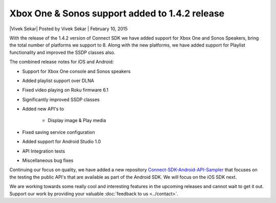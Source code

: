 Xbox One & Sonos support added to 1.4.2 release
===============================================

\|Vivek Sekar| Posted by Vivek Sekar \| February 10, 2015

With the release of the 1.4.2 version of Connect SDK we have added
support for Xbox One and Sonos Speakers, bring the total number of
platforms we support to 8. Along with the new platforms, we have added
support for Playlist functionality and improved the SSDP classes also.

The combined release notes for iOS and Android:

* Support for Xbox One console and Sonos speakers
* Added playlist support over DLNA
* Fixed video playing on Roku firmware 6.1
* Significantly improved SSDP classes
* Added new API's to

   * Display image & Play media

* Fixed saving service configuration
* Added support for Android Studio 1.0
* API Integration tests
* Miscellaneous bug fixes

Continuing our focus on quality, we have added a new repository
`Connect-SDK-Android-API-Sampler`_ that focuses on the testing the
public API's that are available as part of the Android SDK. We will
focus on the iOS SDK next.

We are working towards some really cool and interesting features in the
upcoming releases and cannot wait to get it out. Support our work by
providing your valuable :doc:`feedback to us <../contact>`.

.. _Connect-SDK-Android-API-Sampler: https://github.com/ConnectSDK/Connect-SDK-Android-API-Sampler_IntegrationTest
